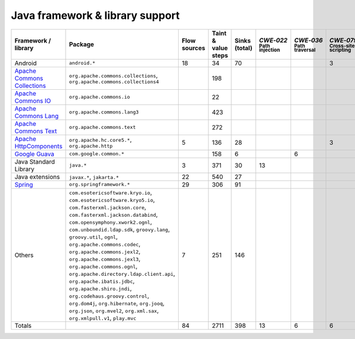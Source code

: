 Java framework & library support
================================

.. csv-table::
   :header-rows: 1
   :class: fullWidthTable
   :widths: auto

   Framework / library,Package,Flow sources,Taint & value steps,Sinks (total),`CWE‑022` :sub:`Path injection`,`CWE‑036` :sub:`Path traversal`,`CWE‑079` :sub:`Cross-site scripting`,`CWE‑089` :sub:`SQL injection`,`CWE‑090` :sub:`LDAP injection`,`CWE‑094` :sub:`Code injection`,`CWE‑319` :sub:`Cleartext transmission`
   Android,``android.*``,18,34,70,,,3,67,,,
   `Apache Commons Collections <https://commons.apache.org/proper/commons-collections/>`_,"``org.apache.commons.collections``, ``org.apache.commons.collections4``",,198,,,,,,,,
   `Apache Commons IO <https://commons.apache.org/proper/commons-io/>`_,``org.apache.commons.io``,,22,,,,,,,,
   `Apache Commons Lang <https://commons.apache.org/proper/commons-lang/>`_,``org.apache.commons.lang3``,,423,,,,,,,,
   `Apache Commons Text <https://commons.apache.org/proper/commons-text/>`_,``org.apache.commons.text``,,272,,,,,,,,
   `Apache HttpComponents <https://hc.apache.org/>`_,"``org.apache.hc.core5.*``, ``org.apache.http``",5,136,28,,,3,,,,25
   `Google Guava <https://guava.dev/>`_,``com.google.common.*``,,158,6,,6,,,,,
   Java Standard Library,``java.*``,3,371,30,13,,,7,,,10
   Java extensions,"``javax.*``, ``jakarta.*``",22,540,27,,,,,1,1,2
   `Spring <https://spring.io/>`_,``org.springframework.*``,29,306,91,,,,19,14,,29
   Others,"``com.esotericsoftware.kryo.io``, ``com.esotericsoftware.kryo5.io``, ``com.fasterxml.jackson.core``, ``com.fasterxml.jackson.databind``, ``com.opensymphony.xwork2.ognl``, ``com.unboundid.ldap.sdk``, ``groovy.lang``, ``groovy.util``, ``ognl``, ``org.apache.commons.codec``, ``org.apache.commons.jexl2``, ``org.apache.commons.jexl3``, ``org.apache.commons.ognl``, ``org.apache.directory.ldap.client.api``, ``org.apache.ibatis.jdbc``, ``org.apache.shiro.jndi``, ``org.codehaus.groovy.control``, ``org.dom4j``, ``org.hibernate``, ``org.jooq``, ``org.json``, ``org.mvel2``, ``org.xml.sax``, ``org.xmlpull.v1``, ``play.mvc``",7,251,146,,,,14,18,,
   Totals,,84,2711,398,13,6,6,107,33,1,66

